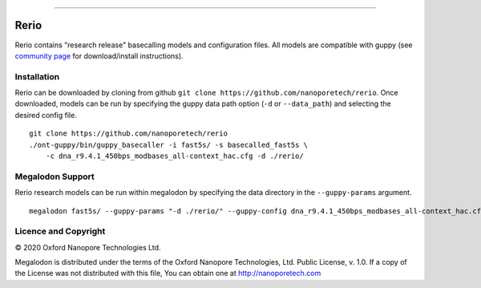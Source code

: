 .. image:: /ONT_logo.png
  :width: 800

******************

Rerio
"""""

Rerio contains "research release" basecalling models and configuration files.
All models are compatible with guppy (see `community page <https://community.nanoporetech.com/downloads>`_ for download/install instructions).

Installation
------------

Rerio can be downloaded by cloning from github ``git clone https://github.com/nanoporetech/rerio``.
Once downloaded, models can be run by specifying the guppy data path option (``-d`` or ``--data_path``) and selecting the desired config file.

::

    git clone https://github.com/nanoporetech/rerio
    ./ont-guppy/bin/guppy_basecaller -i fast5s/ -s basecalled_fast5s \
        -c dna_r9.4.1_450bps_modbases_all-context_hac.cfg -d ./rerio/

Megalodon Support
-----------------

Rerio research models can be run within megalodon by specifying the data directory in the ``--guppy-params`` argument.

::

   megalodon fast5s/ --guppy-params "-d ./rerio/" --guppy-config dna_r9.4.1_450bps_modbases_all-context_hac.cfg

Licence and Copyright
---------------------

|copy| 2020 Oxford Nanopore Technologies Ltd.

.. |copy| unicode:: 0xA9 .. copyright sign

Megalodon is distributed under the terms of the Oxford Nanopore
Technologies, Ltd.  Public License, v. 1.0.  If a copy of the License
was not distributed with this file, You can obtain one at
http://nanoporetech.com
